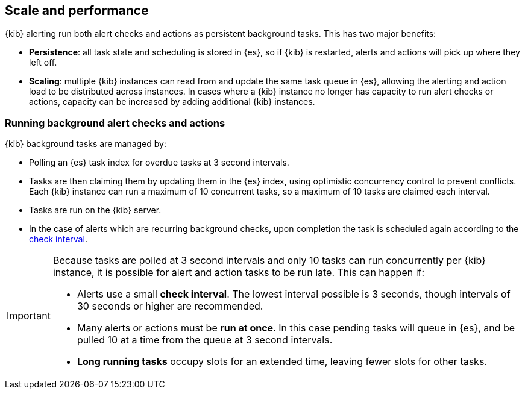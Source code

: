 [role="xpack"]
[[alerting-scale-performance]]
== Scale and performance

{kib} alerting run both alert checks and actions as persistent background tasks. This has two major benefits:

* *Persistence*: all task state and scheduling is stored in {es}, so if {kib} is restarted, alerts and actions will pick up where they left off. 
* *Scaling*: multiple {kib} instances can read from and update the same task queue in {es}, allowing the alerting and action load to be distributed across instances. In cases where a {kib} instance no longer has capacity to run alert checks or actions, capacity can be increased by adding additional {kib} instances.

[float]
=== Running background alert checks and actions

{kib} background tasks are managed by:

* Polling an {es} task index for overdue tasks at 3 second intervals.
* Tasks are then claiming them by updating them in the {es} index, using optimistic concurrency control to prevent conflicts. Each {kib} instance can run a maximum of 10 concurrent tasks, so a maximum of 10 tasks are claimed each interval. 
* Tasks are run on the {kib} server. 
* In the case of alerts which are recurring background checks, upon completion the task is scheduled again according to the <<defining-alerts-general-details, check interval>>.

[IMPORTANT]
==============================================
Because tasks are polled at 3 second intervals and only 10 tasks can run concurrently per {kib} instance, it is possible for alert and action tasks to be run late. This can happen if: 

* Alerts use a small *check interval*. The lowest interval possible is 3 seconds, though intervals of 30 seconds or higher are recommended.
* Many alerts or actions must be *run at once*. In this case pending tasks will queue in {es}, and be pulled 10 at a time from the queue at 3 second intervals. 
* *Long running tasks* occupy slots for an extended time, leaving fewer slots for other tasks. 

==============================================